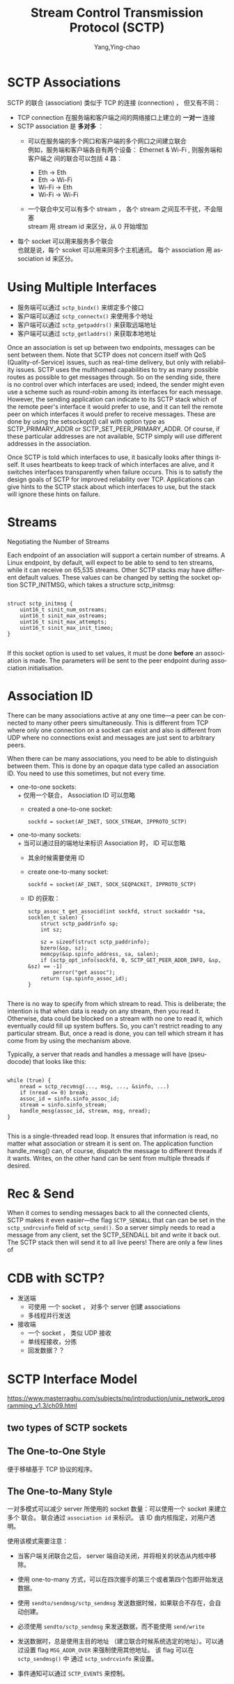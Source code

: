 :PROPERTIES:
:ID:       5794d109-67f8-4e67-8c30-3d88a67ae319
:END:
#+TITLE: Stream Control Transmission Protocol (SCTP)
#+AUTHOR: Yang,Ying-chao
#+EMAIL:  yang.yingchao@qq.com
#+FILETAGS: :network:protocol:sctp:
#+OPTIONS:  ^:nil _:nil H:7 num:t toc:2 \n:nil ::t |:t -:t f:t *:t tex:t d:(HIDE) tags:not-in-toc
#+STARTUP:  align nodlcheck oddeven lognotestate
#+SEQ_TODO: TODO(t) INPROGRESS(i) WAITING(w@) | DONE(d) CANCELED(c@)
#+TAGS:     noexport(n)
#+LANGUAGE: en
#+EXCLUDE_TAGS: noexport

* SCTP Associations
:PROPERTIES:
:NOTER_DOCUMENT: https://www.linuxjournal.com/article/9749
:NOTER_PAGE: 478
:CUSTOM_ID: h:2815bca8-e6bb-4b22-93b8-52266d83331a
:END:

SCTP 的联合 (association) 类似于 TCP 的连接 (connection) ， 但又有不同：
+ TCP connection 在服务端和客户端之间的网络接口上建立的 *一对一* 连接
+ SCTP association 是 *多对多* ：
  - 可以在服务端的多个网口和客户端的多个网口之间建立联合 \\
    例如，服务端和客户端各自有两个设备： Ethernet & Wi-Fi , 则服务端和客户端之
    间的联合可以包括 4 路：

    * Eth -> Eth
    * Eth -> Wi-Fi
    * Wi-Fi -> Eth
    * Wi-Fi -> Wi-Fi


  - 一个联合中又可以有多个 stream ， 各个 stream 之间互不干扰，不会阻塞 \\
    stream 用 stream id 来区分，从 0 开始增加


+ 每个 socket 可以用来服务多个联合 \\
  也就是说，每个 scoket 可以用来同多个主机通讯。 每个 association 用
  association id 来区分。


* Using Multiple Interfaces
:PROPERTIES:
:NOTER_DOCUMENT: https://www.linuxjournal.com/article/9749
:NOTER_PAGE: 9479
:CUSTOM_ID: h:a7d3a58f-21fb-4e4e-b3d1-1de8bf5291e3
:END:

- 服务端可以通过 =sctp_bindx()= 来绑定多个接口
- 客户端可以通过 =sctp_connectx()= 来使用多个地址
- 客户端可以通过 =sctp_getpaddrs()= 来获取远端地址
- 客户端可以通过 =sctp_getladdrs()= 来获取本地地址

Once an association is set up between two endpoints, messages can be sent between them. Note that SCTP does not concern
itself with QoS (Quality-of-Service) issues, such as real-time delivery, but only with reliability issues. SCTP uses the
multihomed capabilities to try as many possible routes as possible to get messages through. So on the sending side,
there is no control over which interfaces are used; indeed, the sender might even use a scheme such as round-robin among
its interfaces for each message. However, the sending application can indicate to its SCTP stack which of the remote
peer's interface it would prefer to use, and it can tell the remote peer on which interfaces it would prefer to receive
messages. These are done by using the setsockopt() call with option type as SCTP_PRIMARY_ADDR or
SCTP_SET_PEER_PRIMARY_ADDR. Of course, if these particular addresses are not available, SCTP simply will use different
addresses in the association.

Once SCTP is told which interfaces to use, it basically looks after things itself. It uses heartbeats to keep track of
which interfaces are alive, and it switches interfaces transparently when failure occurs. This is to satisfy the design
goals of SCTP for improved reliability over TCP. Applications can give hints to the SCTP stack about which interfaces to
use, but the stack will ignore these hints on failure.

* Streams
:PROPERTIES:
:CUSTOM_ID: h:bbf694f6-56f7-4d97-8334-74bfe30fd53d
:END:
Negotiating the Number of Streams

Each endpoint of an association will support a certain number of streams. A Linux endpoint, by default, will expect to
be able to send to ten streams, while it can receive on 65,535 streams. Other SCTP stacks may have different default
values. These values can be changed by setting the socket option SCTP_INITMSG, which takes a structure sctp_initmsg:

#+BEGIN_SRC c -r

struct sctp_initmsg {
    uint16_t sinit_num_ostreams;
    uint16_t sinit_max_ostreams;
    uint16_t sinit_max_attempts;
    uint16_t sinit_max_init_timeo;
}

#+END_SRC

If this socket option is used to set values, it must be done *before* an
association is made. The parameters will be sent to the peer endpoint during
association initialisation.



* Association ID
:PROPERTIES:
:CUSTOM_ID: h:276f19c3-3843-4d1b-a1ee-3dfd0126996c
:END:

There can be many associations active at any one time—a peer can be connected
to many other peers simultaneously. This is different from TCP where only one
connection on a socket can exist and also is different from UDP where no
connections exist and messages are just sent to arbitrary peers.

When there can be many associations, you need to be able to distinguish
between them. This is done by an opaque data type called an association ID.
You need to use this sometimes, but not every time.

- one-to-one sockets: \\
  + 仅用一个联合， Association ID 可以忽略
  + created a one-to-one socket:
    #+BEGIN_SRC c++ -r
      sockfd = socket(AF_INET, SOCK_STREAM, IPPROTO_SCTP)
    #+END_SRC

- one-to-many sockets: \\
  + 当可以通过目的端地址来标识 Association 时， ID 可以忽略
  + 其余时候需要使用 ID
  + create one-to-many socket:
    #+BEGIN_SRC c -r
      sockfd = socket(AF_INET, SOCK_SEQPACKET, IPPROTO_SCTP)
    #+END_SRC
  + ID 的获取：
    #+BEGIN_SRC c++ -r
      sctp_assoc_t get_associd(int sockfd, struct sockaddr *sa, socklen_t salen) {
          struct sctp_paddrinfo sp;
          int sz;

          sz = sizeof(struct sctp_paddrinfo);
          bzero(&sp, sz);
          memcpy(&sp.spinfo_address, sa, salen);
          if (sctp_opt_info(sockfd, 0, SCTP_GET_PEER_ADDR_INFO, &sp, &sz) == -1)
              perror("get assoc");
          return (sp.spinfo_assoc_id);
      }

    #+END_SRC


There is no way to specify from which stream to read. This is deliberate; the
intention is that when data is ready on any stream, then you read
it. Otherwise, data could be blocked on a stream with no one to read it, which
eventually could fill up system buffers. So, you can't restrict reading to any
particular stream. But, once a read is done, you can tell which stream it has
come from by using the mechanism above.


Typically, a server that reads and handles a message will have (pseudocode) that looks like this:

#+BEGIN_SRC c -r

while (true) {
    nread = sctp_recvmsg(..., msg, ..., &sinfo, ...)
    if (nread <= 0) break;
    assoc_id = sinfo.sinfo_assoc_id;
    stream = sinfo.sinfo_stream;
    handle_mesg(assoc_id, stream, msg, nread);
}

#+END_SRC

This is a single-threaded read loop. It ensures that information is read, no matter what association or stream it is
sent on. The application function handle_mesg() can, of course, dispatch the message to different threads if it wants.
Writes, on the other hand can be sent from multiple threads if desired.

* Rec & Send
:PROPERTIES:
:CUSTOM_ID: h:ae3adb64-a1ab-4352-aa2a-8b58a81d1bf4
:END:

When it comes to sending messages back to all the connected clients, SCTP
makes it even easier—the flag =SCTP_SENDALL= that can can be set in the
=sctp_sndrcvinfo= field of =sctp_send()=. So a server simply needs to read a
message from any client, set the SCTP_SENDALL bit and write it back out. The
SCTP stack then will send it to all live peers! There are only a few lines of

* CDB with SCTP?
:PROPERTIES:
:CUSTOM_ID: h:d0a6f1bd-1d91-4b94-b5cd-f70950fb9e9f
:END:

+ 发送端
  - 可使用 一个 socket ， 对多个 server 创建 associations
  - 多线程并行发送
+ 接收端
  - 一个 socket ， 类似 UDP 接收
  - 单线程接收，分拣
  - 回发数据？？

* SCTP Interface Model
:PROPERTIES:
:CUSTOM_ID: h:fa817dc8-9b69-4412-8a1c-54067ac156b4
:NOTER_DOCUMENT: ../pdf/9/masterraghu.com-92-Interface-Models.pdf
:END:


https://www.masterraghu.com/subjects/np/introduction/unix_network_programming_v1.3/ch09.html

** two types of SCTP sockets
:PROPERTIES:
:NOTER_DOCUMENT: ../pdf/9/masterraghu.com-92-Interface-Models.pdf
:NOTER_PAGE: 1
:CUSTOM_ID: h:79c523c0-858f-44d3-a13a-8ffb6cd217ac
:END:


** The One-to-One Style
:PROPERTIES:
:NOTER_DOCUMENT: ../pdf/9/masterraghu.com-92-Interface-Models.pdf
:NOTER_PAGE: 1
:CUSTOM_ID: h:af8a22bd-336b-47ac-a22b-ba2a592aa426
:END:
便于移植基于 TCP 协议的程序。


#+CAPTION:
#+NAME: fig:screenshot@2022-06-21_17:11:51
#+attr_html: :width 800px
#+attr_org: :width 800px
[[file:images/SCTP/screenshot@2022-06-21_17:11:51.png]]


** The One-to-Many Style
:PROPERTIES:
:NOTER_DOCUMENT: ../pdf/9/masterraghu.com-92-Interface-Models.pdf
:NOTER_PAGE: 3
:CUSTOM_ID: h:400f90d1-fb4b-4e76-ae90-8feff25e9124
:END:

一对多模式可以减少 server 所使用的 socket 数量：可以使用一个 socket 来建立多个
联合。 联合通过 =association id= 来标识。 该 ID 由内核指定，对用户透明。

使用该模式需要注意：
- 当客户端关闭联合之后， server 端自动关闭，并将相关的状态从内核中移除。
- 使用 one-to-many 方式，可以在四次握手的第三个或者第四个包即开始发送数据。
- 使用 =sendto/sendmsg/sctp_sendmsg= 发送数据时候，如果联合不存在，会自动创建。
- 必须使用 =sendto/sctp_sendmsg= 来发送数据，而不能使用 =send/write=
- 发送数据时，总是使用主目的地址 （建立联合时候系统选定的地址）。可以通过设置
  flag =MSG_ADDR_OVER= 来强制使用其他地址。 该 flag 可以在 =sctp_sendmsg()= 中
  通过 =sctp_sndrcvinfo= 来设置。
- 事件通知可以通过 =SCTP_EVENTS= 来控制。

  #+CAPTION:
  #+NAME: fig:screenshot@2022-06-21_17:33:56
  [[file:images/SCTP/screenshot@2022-06-21_17:33:56.png]]
